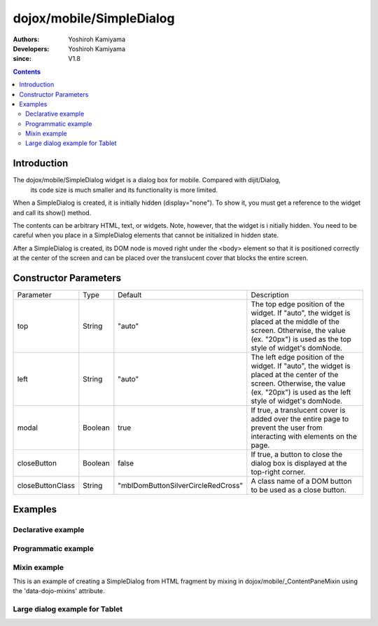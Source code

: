 .. _dojox/mobile/SimpleDialog:

=========================
dojox/mobile/SimpleDialog
=========================

:Authors: Yoshiroh Kamiyama
:Developers: Yoshiroh Kamiyama
:since: V1.8

.. contents ::
    :depth: 2

Introduction
============

The dojox/mobile/SimpleDialog widget is a dialog box for mobile. Compared with dijit/Dialog, 
 its code size is much smaller and its functionality is more limited. 

When a SimpleDialog is created, it is initially hidden (display="none"). To show it, you must 
get a reference to the widget and call its show() method.

The contents can be arbitrary HTML, text, or widgets. Note, however, that the widget is i
nitially hidden. You need to be careful when you place in a SimpleDialog elements that 
cannot be initialized in hidden state.

After a SimpleDialog is created, its DOM node is moved right under the <body> element 
so that it is positioned correctly at the center of the screen and can be placed over 
the translucent cover that blocks the entire screen.

.. image :: SimpleDialog.png

Constructor Parameters
======================

+----------------+----------+----------------------------------+----------------------------------------------------------------------------------+
|Parameter       |Type      |Default                           |Description                                                                       |
+----------------+----------+----------------------------------+----------------------------------------------------------------------------------+
|top             |String    |"auto"                            |The top edge position of the widget. If "auto", the widget is placed at the       |
|                |          |                                  |middle of the screen. Otherwise, the value (ex. "20px") is used as the top style  |
|                |          |                                  |of widget's domNode.                                                              |
+----------------+----------+----------------------------------+----------------------------------------------------------------------------------+
|left            |String    |"auto"                            |The left edge position of the widget. If "auto", the widget is placed at the      |
|                |          |                                  |center of the screen. Otherwise, the value (ex. "20px") is used as the left style |
|                |          |                                  |of widget's domNode.                                                              |
+----------------+----------+----------------------------------+----------------------------------------------------------------------------------+
|modal           |Boolean   |true                              |If true, a translucent cover is added over the entire page to prevent the user    |
|                |          |                                  |from interacting with elements on the page.                                       |
+----------------+----------+----------------------------------+----------------------------------------------------------------------------------+
|closeButton     |Boolean   |false                             |If true, a button to close the dialog box is displayed at the top-right corner.   |
+----------------+----------+----------------------------------+----------------------------------------------------------------------------------+
|closeButtonClass|String    |"mblDomButtonSilverCircleRedCross"|A class name of a DOM button to be used as a close button.                        |
+----------------+----------+----------------------------------+----------------------------------------------------------------------------------+

Examples
========

Declarative example
-------------------

.. js ::

  // Java Script
  require([
    "dijit/registry",
    "dojox/mobile",
    "dojox/mobile/parser",
    "dojox/mobile/SimpleDialog",
    "dojox/mobile/Button"
  ], function(registry){
    show = function(dlg){
      registry.byId(dlg).show();
    };
    hide = function(dlg){
      registry.byId(dlg).hide();
    };
  });

.. css ::

  /* Style */
  .mblSimpleDialogButton {
    margin: 7px 0 0;
    width: 262px;
    font-size: 17px;
    font-weight: bold;
    opacity: 0.95;
  }
  .mblSimpleDialogButton2l {
    float: left;
    width: 127px;
    margin: 7px 0 0;
    font-size: 17px;
    font-weight: bold;
    opacity: 0.95;
  }
  .mblSimpleDialogButton2r {
    float: right;
    width: 127px;
    margin: 7px 0 0;
    font-size: 17px;
    font-weight: bold;
    opacity: 0.95;
  }
  .mblSimpleDialog .mblProgressIndicator {
    position: relative;
    margin: 14px 0 7px;
    top: 0;
  }

.. html ::

  <div id="dlg_message" data-dojo-type="dojox/mobile/SimpleDialog">
    <div class="mblSimpleDialogTitle">Information</div>
    <div class="mblSimpleDialogText">This is a sample dialog.</div>
    <button data-dojo-type="dojox/mobile/Button" class="mblSimpleDialogButton"
            style="width:100px;" onclick="hide('dlg_message')">OK</button>
  </div>

  <button onclick="show('dlg_message')">Show Dialog</button>

.. image :: SimpleDialog-example1.png

Programmatic example
--------------------

.. js ::

  require([
    "dojo/_base/window",
    "dojo/dom-construct",
    "dojox/mobile/SimpleDialog",
    "dojox/mobile/ProgressIndicator",
    "dojox/mobile/Button"
  ], function(win, domConstruct, SimpleDialog, ProgressIndicator, Button){
    showProgIndDlg = function(){
      var piIns = ProgressIndicator.getInstance();
      var hideProgIndDlg = function(simpleDlg){
        piIns.stop();
        simpleDlg.hide();
      }

      var dlg = new SimpleDialog();
      win.body().appendChild(dlg.domNode);
      var msgBox = domConstruct.create("div",
                                       {class: "mblSimpleDialogText",
                                        innerHTML: "Processing..."},
                                        dlg.domNode);
      var piBox = domConstruct.create("div",
                                      {class: "mblSimpleDialogText"},
                                       dlg.domNode);
      piBox.appendChild(piIns.domNode);
      var cancelBtn = new Button({class: "mblSimpleDialogButton mblRedButton",
                                  innerHTML: "Cancel"});
      cancelBtn.connect(cancelBtn.domNode, "click",
                        function(e){hideProgIndDlg(dlg)});
      cancelBtn.placeAt(dlg.domNode);
      dlg.show();
      piIns.start();

      setTimeout(function(){
        /*
         * Write your lengthy task here. Once finished, hide the dialog:
         */
        hideProgIndDlg(dlg);
      }, 3000);
    }
  });

.. html ::

  <button onclick="showProgIndDlg();">Show Dialog</button>

.. image :: SimpleDialog-example2.png

Mixin example
-------------

This is an example of creating a SimpleDialog from HTML fragment by mixing in dojox/mobile/_ContentPaneMixin using the 'data-dojo-mixins' attribute.

.. html ::

	<div id="dlg_volume"
	     data-dojo-type="dojox/mobile/SimpleDialog"
	     data-dojo-mixins="dojox/mobile/_ContentPaneMixin"
	     data-dojo-props='href:"dialog.html"'></div>

.. html ::

  <!-- dialog.html (HTML fragment file) -->
  <div class="mblSimpleDialogTitle">Volume</div>
  <div class="mblSimpleDialogText">Ringtone</div>
  <input data-dojo-type="dojox/mobile/Slider"
         data-dojo-props='value:"0", min:"0", max:"20", step:"0.1", type:"range"'
         style="width:90%;">
  <div class="mblSimpleDialogText">Media</div>
  <input data-dojo-type="dojox/mobile/Slider"
         data-dojo-props='value:"0", min:"0", max:"20", step:"0.1", type:"range"'
         style="width:90%;">
  <div class="mblSimpleDialogText">Alarm</div>
  <input data-dojo-type="dojox/mobile/Slider"
         data-dojo-props='value:"0", min:"0", max:"20", step:"0.1", type:"range"'
         style="width:90%;">
  <button data-dojo-type="dojox/mobile/Button"
          class="mblSimpleDialogButton2l" onclick="hide('dlg_volume')">OK</button>
  <button data-dojo-type="dojox/mobile/Button"
          class="mblSimpleDialogButton2r" onclick="hide('dlg_volume')">Cancel</button>

.. image :: SimpleDialog-example3.png

Large dialog example for Tablet
-------------------------------

.. css ::

  /* Style */
  #dlg1 {
    top: 25%;
    left: 25%;
    width: 550px;
  }
  #dlg1 INPUT, #dlg1 TEXTAREA {
    background-color: #000000;
    color: #ffffff;
    width: 95%;
    font-size: 17px;
    margin: 4px;
  }
  #dlg1 TEXTAREA {
    height: 160px;
  }
  .dlgTitle {
    font-family: Helvetica;
    font-size: 17px;
    margin: 14px;
  }

.. html ::

  <div id="dlg1" data-dojo-type="dojox/mobile/SimpleDialog" data-dojo-props='closeButton:true'>
    <div class="dlgTitle">Account Information
      <button id="btn1" data-dojo-type="dojox/mobile/Button"
              class="mblBlueButton" style="margin-top:-5px;width:60px;float:right;">Edit</button>
    </div>
    <hr/>
    <table style="width:100%">
      <tr>
        <td style="width:250px"><img alt="" src="images/pic1.jpg" width="230" height="230"></td>
        <td style="vertical-align:top">
          <input data-dojo-type="dojox/mobile/TextBox" value="Kirena Kobe" readOnly="readOnly"><br>
          <input data-dojo-type="dojox/mobile/TextBox" value="123-456-7891"><br>
          <input data-dojo-type="dojox/mobile/TextBox" value="kkobe@acme.com">
        </td>
      </tr>
      <tr>
        <td colspan="2">
          <textarea>Lorem ipsum dolor sit amet, consectetuer adipiscing elit.</textarea></td>
      </tr>
    </table>
  </div>


.. image :: SimpleDialog-example4.png
